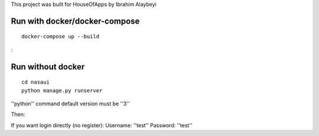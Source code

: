 This project was built for HouseOfApps by Ibrahim Alaybeyi


Run with docker/docker-compose
------------------------------

::

  docker-compose up --build

:

Run without docker
------------------

::
  
  cd nasaui
  python manage.py runserver
''python'' command default version must be ''3''

Then::


If you want login directly (no register):
Username: ''test''
Password: ''test''

